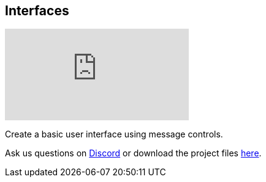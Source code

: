 [#tutorials/getting-started/interfaces]

## Interfaces

video::MbqbVgWXEUs[youtube]

Create a basic user interface using message controls.

Ask us questions on https://discord.gg/aRznrUb[Discord] or download the project files https://pirhosoft.com/downloads/composition-framework/v10/3-interfaces.unitypackage[here].